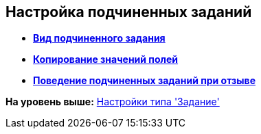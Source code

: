 [[ariaid-title1]]
== Настройка подчиненных заданий

* *xref:../pages/cSub_Task_ChildTask_card_type.adoc[Вид подчиненного задания]* +
* *xref:../pages/cSub_Task_ChildTask_copy_values.adoc[Копирование значений полей]* +
* *xref:../pages/cSub_Task_ChildTask_recall.adoc[Поведение подчиненных заданий при отзыве]* +

*На уровень выше:* xref:../pages/cSub_Type_Task.adoc[Настройки типа 'Задание']
